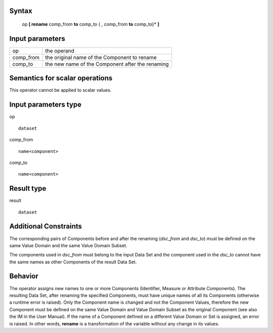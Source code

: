 ------
Syntax
------

    op **[ rename** comp_from **to** comp_to { , comp_from **to** comp_to}* **]**

----------------
Input parameters
----------------
.. list-table::

   * - op
     - the operand
   * - comp_from
     - the original name of the Component to rename
   * - comp_to
     - the new name of the Component after the renaming

------------------------------------
Semantics  for scalar operations
------------------------------------
This operator cannot be applied to scalar values.

-----------------------------
Input parameters type
-----------------------------
op ::

    dataset

comp_from ::

    name<component>

comp_to ::

    name<component>

-----------------------------
Result type
-----------------------------
result ::

    dataset

-----------------------------
Additional Constraints
-----------------------------
The corresponding pairs of Components before and after the renaming (*dsc_from* and *dsc_to*) must be defined
on the same Value Domain and the same Value Domain Subset.

The components used in *dsc_from* must belong to the input Data Set and the component used in the *dsc_to*
cannot have the same names as other Components of the result Data Set.

--------
Behavior
--------

The operator assigns new names to one or more Components (Identifier, Measure or Attribute Components).
The resulting Data Set, after renaming the specified Components, must have unique names of all its Components
(otherwise a runtime error is raised). Only the Component name is changed and not the Component Values,
therefore the new Component must be defined on the same Value Domain and Value Domain Subset as the
original Component (see also the IM in the User Manual). If the name of a Component defined on a different
Value Domain or Set is assigned, an error is raised. In other words, **rename** is a transformation of the variable
without any change in its values.
